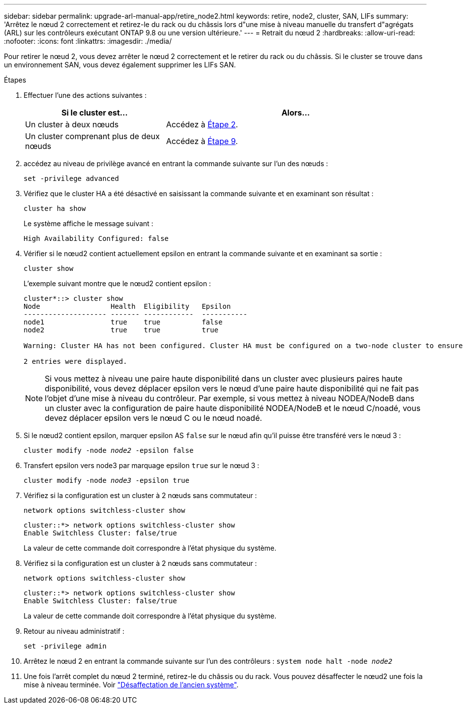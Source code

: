 ---
sidebar: sidebar 
permalink: upgrade-arl-manual-app/retire_node2.html 
keywords: retire, node2, cluster, SAN, LIFs 
summary: 'Arrêtez le nœud 2 correctement et retirez-le du rack ou du châssis lors d"une mise à niveau manuelle du transfert d"agrégats (ARL) sur les contrôleurs exécutant ONTAP 9.8 ou une version ultérieure.' 
---
= Retrait du nœud 2
:hardbreaks:
:allow-uri-read: 
:nofooter: 
:icons: font
:linkattrs: 
:imagesdir: ./media/


[role="lead"]
Pour retirer le nœud 2, vous devez arrêter le nœud 2 correctement et le retirer du rack ou du châssis. Si le cluster se trouve dans un environnement SAN, vous devez également supprimer les LIFs SAN.

.Étapes
. Effectuer l'une des actions suivantes :
+
[cols="35,65"]
|===
| Si le cluster est... | Alors... 


| Un cluster à deux nœuds | Accédez à <<man_retire_2_Step2,Étape 2>>. 


| Un cluster comprenant plus de deux nœuds | Accédez à <<man_retire_2_Step9,Étape 9>>. 
|===
. [[man_reate_2_Step2]]accédez au niveau de privilège avancé en entrant la commande suivante sur l'un des nœuds :
+
`set -privilege advanced`

. Vérifiez que le cluster HA a été désactivé en saisissant la commande suivante et en examinant son résultat :
+
`cluster ha show`

+
Le système affiche le message suivant :

+
[listing]
----
High Availability Configured: false
----
. Vérifier si le nœud2 contient actuellement epsilon en entrant la commande suivante et en examinant sa sortie :
+
`cluster show`

+
L'exemple suivant montre que le nœud2 contient epsilon :

+
[listing]
----
cluster*::> cluster show
Node                 Health  Eligibility   Epsilon
-------------------- ------- ------------  -----------
node1                true    true          false
node2                true    true          true

Warning: Cluster HA has not been configured. Cluster HA must be configured on a two-node cluster to ensure data access availability in the event of storage failover. Use the "cluster ha modify -configured true" command to configure cluster HA.

2 entries were displayed.
----
+

NOTE: Si vous mettez à niveau une paire haute disponibilité dans un cluster avec plusieurs paires haute disponibilité, vous devez déplacer epsilon vers le nœud d'une paire haute disponibilité qui ne fait pas l'objet d'une mise à niveau du contrôleur. Par exemple, si vous mettez à niveau NODEA/NodeB dans un cluster avec la configuration de paire haute disponibilité NODEA/NodeB et le nœud C/noadé, vous devez déplacer epsilon vers le nœud C ou le nœud noadé.

. Si le nœud2 contient epsilon, marquer epsilon AS `false` sur le nœud afin qu'il puisse être transféré vers le nœud 3 :
+
`cluster modify -node _node2_ -epsilon false`

. Transfert epsilon vers node3 par marquage epsilon `true` sur le nœud 3 :
+
`cluster modify -node _node3_ -epsilon true`

. Vérifiez si la configuration est un cluster à 2 nœuds sans commutateur :
+
`network options switchless-cluster show`

+
[listing]
----
cluster::*> network options switchless-cluster show
Enable Switchless Cluster: false/true
----
+
La valeur de cette commande doit correspondre à l'état physique du système.

. Vérifiez si la configuration est un cluster à 2 nœuds sans commutateur :
+
`network options switchless-cluster show`

+
[listing]
----
cluster::*> network options switchless-cluster show
Enable Switchless Cluster: false/true
----
+
La valeur de cette commande doit correspondre à l'état physique du système.

. [[man_leavate_2_Step9]]Retour au niveau administratif :
+
`set -privilege admin`

. Arrêtez le nœud 2 en entrant la commande suivante sur l'un des contrôleurs :
`system node halt -node _node2_`
. Une fois l'arrêt complet du nœud 2 terminé, retirez-le du châssis ou du rack. Vous pouvez désaffecter le nœud2 une fois la mise à niveau terminée. Voir link:decommission_old_system.html["Désaffectation de l'ancien système"].

